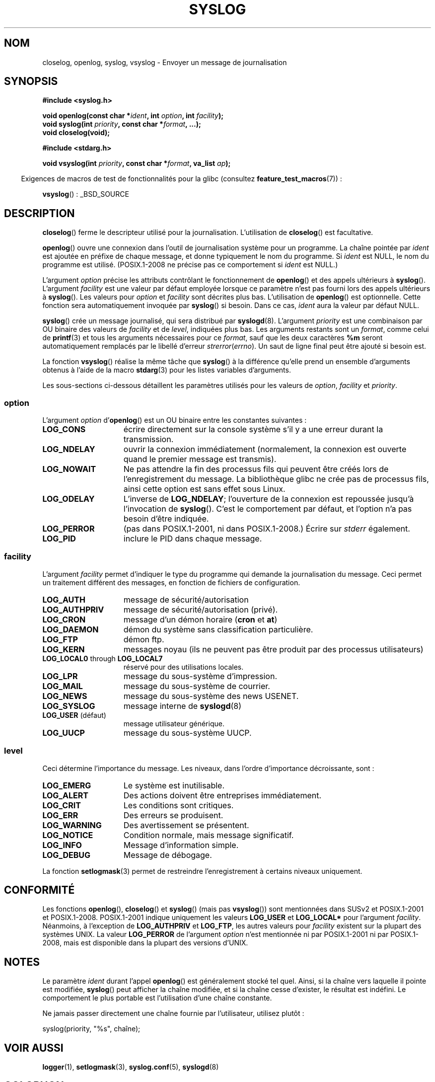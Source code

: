 .\" Written  Feb 1994 by Steve Greenland (stevegr@neosoft.com)
.\"
.\" %%%LICENSE_START(VERBATIM)
.\" Permission is granted to make and distribute verbatim copies of this
.\" manual provided the copyright notice and this permission notice are
.\" preserved on all copies.
.\"
.\" Permission is granted to copy and distribute modified versions of this
.\" manual under the conditions for verbatim copying, provided that the
.\" entire resulting derived work is distributed under the terms of a
.\" permission notice identical to this one.
.\"
.\" Since the Linux kernel and libraries are constantly changing, this
.\" manual page may be incorrect or out-of-date.  The author(s) assume no
.\" responsibility for errors or omissions, or for damages resulting from
.\" the use of the information contained herein.  The author(s) may not
.\" have taken the same level of care in the production of this manual,
.\" which is licensed free of charge, as they might when working
.\" professionally.
.\"
.\" Formatted or processed versions of this manual, if unaccompanied by
.\" the source, must acknowledge the copyright and authors of this work.
.\" %%%LICENSE_END
.\"
.\" Updated 1999.12.19 by Karl M. Hegbloom <karlheg@debian.org>
.\"
.\" Updated 13 Oct 2001, Michael Kerrisk <mtk.manpages@gmail.com>
.\"	Added description of vsyslog
.\"	Added descriptions of LOG_ODELAY and LOG_NOWAIT
.\"	Added brief description of facility and option arguments
.\"	Added CONFORMING TO section
.\" 2001-10-13, aeb, minor changes
.\" Modified 13 Dec 2001, Martin Schulze <joey@infodrom.org>
.\" Modified 3 Jan 2002, Michael Kerrisk <mtk.manpages@gmail.com>
.\"
.\"*******************************************************************
.\"
.\" This file was generated with po4a. Translate the source file.
.\"
.\"*******************************************************************
.TH SYSLOG 3 "17 août 2012" Linux "Manuel du programmeur Linux"
.SH NOM
closelog, openlog, syslog, vsyslog \- Envoyer un message de journalisation
.SH SYNOPSIS
\fB#include <syslog.h>\fP
.sp
\fBvoid openlog(const char *\fP\fIident\fP\fB, int \fP\fIoption\fP\fB, int
\fP\fIfacility\fP\fB);\fP
.br
\fBvoid syslog(int \fP\fIpriority\fP\fB, const char *\fP\fIformat\fP\fB, ...);\fP
.br
\fBvoid closelog(void);\fP
.sp
\fB#include <stdarg.h>\fP
.sp
\fBvoid vsyslog(int \fP\fIpriority\fP\fB, const char *\fP\fIformat\fP\fB, va_list
\fP\fIap\fP\fB);\fP
.sp
.in -4n
Exigences de macros de test de fonctionnalités pour la glibc (consultez
\fBfeature_test_macros\fP(7))\ :
.in
.sp
\fBvsyslog\fP()\ : _BSD_SOURCE
.SH DESCRIPTION
\fBcloselog\fP() ferme le descripteur utilisé pour la
journalisation. L'utilisation de \fBcloselog\fP() est facultative.
.sp
\fBopenlog\fP() ouvre une connexion dans l'outil de journalisation système pour
un programme. La chaîne pointée par \fIident\fP est ajoutée en préfixe de
chaque message, et donne typiquement le nom du programme. Si \fIident\fP est
NULL, le nom du programme est utilisé. (POSIX.1\-2008 ne précise pas ce
comportement si \fIident\fP est NULL.)

L'argument \fIoption\fP précise les attributs contrôlant le fonctionnement de
\fBopenlog\fP() et des appels ultérieurs à \fBsyslog\fP(). L'argument \fIfacility\fP
est une valeur par défaut employée lorsque ce paramètre n'est pas fourni
lors des appels ultérieurs à \fBsyslog\fP(). Les valeurs pour \fIoption\fP et
\fIfacility\fP sont décrites plus bas. L'utilisation de \fBopenlog\fP() est
optionnelle. Cette fonction sera automatiquement invoquée par \fBsyslog\fP() si
besoin. Dans ce cas, \fIident\fP aura la valeur par défaut NULL.
.sp
\fBsyslog\fP() crée un message journalisé, qui sera distribué par
\fBsyslogd\fP(8). L'argument \fIpriority\fP est une combinaison par OU binaire des
valeurs de \fIfacility\fP et de \fIlevel\fP, indiquées plus bas. Les arguments
restants sont un \fIformat\fP, comme celui de \fBprintf\fP(3) et tous les
arguments nécessaires pour ce \fIformat\fP, sauf que les deux caractères \fB%m\fP
seront automatiquement remplacés par le libellé d'erreur
\fIstrerror\fP(\fIerrno\fP). Un saut de ligne final peut être ajouté si besoin
est.

La fonction \fBvsyslog\fP() réalise la même tâche que \fBsyslog\fP() à la
différence qu'elle prend un ensemble d'arguments obtenus à l'aide de la
macro \fBstdarg\fP(3) pour les listes variables d'arguments.

Les sous\-sections ci\-dessous détaillent les paramètres utilisés pour les
valeurs de \fIoption\fP, \fIfacility\fP et \fIpriority\fP.
.SS option
L'argument \fIoption\fP d'\fBopenlog\fP() est un OU binaire entre les constantes
suivantes\ :
.TP  15
\fBLOG_CONS\fP
écrire directement sur la console système s'il y a une erreur durant la
transmission.
.TP 
\fBLOG_NDELAY\fP
ouvrir la connexion immédiatement (normalement, la connexion est ouverte
quand le premier message est transmis).
.TP 
\fBLOG_NOWAIT\fP
Ne pas attendre la fin des processus fils qui peuvent être créés lors de
l'enregistrement du message. La bibliothèque glibc ne crée pas de processus
fils, ainsi cette option est sans effet sous Linux.
.TP 
\fBLOG_ODELAY\fP
L'inverse de \fBLOG_NDELAY\fP; l'ouverture de la connexion est repoussée
jusqu'à l'invocation de \fBsyslog\fP(). C'est le comportement par défaut, et
l'option n'a pas besoin d'être indiquée.
.TP 
\fBLOG_PERROR\fP
(pas dans POSIX.1\-2001, ni dans POSIX.1\-2008.) Écrire sur \fIstderr\fP
également.
.TP 
\fBLOG_PID\fP
inclure le PID dans chaque message.
.SS facility
L'argument \fIfacility\fP permet d'indiquer le type du programme qui demande la
journalisation du message. Ceci permet un traitement différent des messages,
en fonction de fichiers de configuration.
.TP  15
\fBLOG_AUTH\fP
message de sécurité/autorisation
.TP 
\fBLOG_AUTHPRIV\fP
message de sécurité/autorisation (privé).
.TP 
\fBLOG_CRON\fP
message d'un démon horaire (\fBcron\fP et \fBat\fP)
.TP 
\fBLOG_DAEMON\fP
démon du système sans classification particulière.
.TP 
\fBLOG_FTP\fP
démon ftp.
.TP 
\fBLOG_KERN\fP
.\" LOG_KERN has the value 0; if used as a facility, zero translates to:
.\" "use the default facility".
messages noyau (ils ne peuvent pas être produit par des processus
utilisateurs)
.TP 
\fBLOG_LOCAL0\fP through \fBLOG_LOCAL7\fP
réservé pour des utilisations locales.
.TP 
\fBLOG_LPR\fP
message du sous\-système d'impression.
.TP 
\fBLOG_MAIL\fP
message du sous\-système de courrier.
.TP 
\fBLOG_NEWS\fP
message du sous\-système des news USENET.
.TP 
\fBLOG_SYSLOG\fP
message interne de \fBsyslogd\fP(8)
.TP 
\fBLOG_USER\fP (défaut)
message utilisateur générique.
.TP 
\fBLOG_UUCP\fP
message du sous\-système UUCP.
.SS level
Ceci détermine l'importance du message. Les niveaux, dans l'ordre
d'importance décroissante, sont\ :
.TP  15
\fBLOG_EMERG\fP
Le système est inutilisable.
.TP 
\fBLOG_ALERT\fP
Des actions doivent être entreprises immédiatement.
.TP 
\fBLOG_CRIT\fP
Les conditions sont critiques.
.TP 
\fBLOG_ERR\fP
Des erreurs se produisent.
.TP 
\fBLOG_WARNING\fP
Des avertissement se présentent.
.TP 
\fBLOG_NOTICE\fP
Condition normale, mais message significatif.
.TP 
\fBLOG_INFO\fP
Message d'information simple.
.TP 
\fBLOG_DEBUG\fP
Message de débogage.
.LP
La fonction \fBsetlogmask\fP(3) permet de restreindre l'enregistrement à
certains niveaux uniquement.
.SH CONFORMITÉ
.\" .SH HISTORY
.\" A
.\" .BR syslog ()
.\" function call appeared in 4.2BSD.
.\" 4.3BSD documents
.\" .BR openlog (),
.\" .BR syslog (),
.\" .BR closelog (),
.\" and
.\" .BR setlogmask ().
.\" 4.3BSD-Reno also documents
.\" .BR vsyslog ().
.\" Of course early v* functions used the
.\" .I <varargs.h>
.\" mechanism, which is not compatible with
.\" .IR <stdarg.h> .
Les fonctions \fBopenlog\fP(), \fBcloselog\fP() et \fBsyslog\fP() (mais pas
\fBvsyslog\fP()) sont mentionnées dans SUSv2 et POSIX.1\-2001 et
POSIX.1\-2008. POSIX.1\-2001 indique uniquement les valeurs \fBLOG_USER\fP et
\fBLOG_LOCAL*\fP pour l'argument \fIfacility\fP. Néanmoins, à l'exception de
\fBLOG_AUTHPRIV\fP et \fBLOG_FTP\fP, les autres valeurs pour \fIfacility\fP existent
sur la plupart des systèmes UNIX. La valeur \fBLOG_PERROR\fP de l'argument
\fIoption\fP n'est mentionnée ni par POSIX.1\-2001 ni par POSIX.1\-2008, mais est
disponible dans la plupart des versions d'UNIX.
.SH NOTES
Le paramètre \fIident\fP durant l'appel \fBopenlog\fP() est généralement stocké
tel quel. Ainsi, si la chaîne vers laquelle il pointe est modifiée,
\fBsyslog\fP() peut afficher la chaîne modifiée, et si la chaîne cesse
d'exister, le résultat est indéfini. Le comportement le plus portable est
l'utilisation d'une chaîne constante.
.LP
Ne jamais passer directement une chaîne fournie par l'utilisateur, utilisez
plutôt\ :
.nf

    syslog(priority, "%s", chaîne);
.fi
.SH "VOIR AUSSI"
\fBlogger\fP(1), \fBsetlogmask\fP(3), \fBsyslog.conf\fP(5), \fBsyslogd\fP(8)
.SH COLOPHON
Cette page fait partie de la publication 3.52 du projet \fIman\-pages\fP
Linux. Une description du projet et des instructions pour signaler des
anomalies peuvent être trouvées à l'adresse
\%http://www.kernel.org/doc/man\-pages/.
.SH TRADUCTION
Depuis 2010, cette traduction est maintenue à l'aide de l'outil
po4a <http://po4a.alioth.debian.org/> par l'équipe de
traduction francophone au sein du projet perkamon
<http://perkamon.alioth.debian.org/>.
.PP
Christophe Blaess <http://www.blaess.fr/christophe/> (1996-2003),
Alain Portal <http://manpagesfr.free.fr/> (2003-2006).
Nicolas François et l'équipe francophone de traduction de Debian\ (2006-2009).
.PP
Veuillez signaler toute erreur de traduction en écrivant à
<perkamon\-fr@traduc.org>.
.PP
Vous pouvez toujours avoir accès à la version anglaise de ce document en
utilisant la commande
«\ \fBLC_ALL=C\ man\fR \fI<section>\fR\ \fI<page_de_man>\fR\ ».

